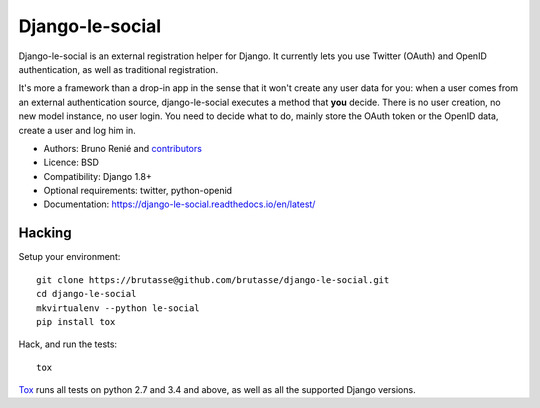 Django-le-social
================

.. image:: https://api.travis-ci.org/brutasse/django-le-social.svg?branch=master
   :alt: Build Status
   :target: https://travis-ci.org/brutasse/django-le-social

Django-le-social is an external registration helper for Django. It currently
lets you use Twitter (OAuth) and OpenID authentication, as well as traditional
registration.

It's more a framework than a drop-in app in the sense that it won't create
any user data for you: when a user comes from an external authentication
source, django-le-social executes a method that **you** decide. There is no
user creation, no new model instance, no user login. You need to decide what
to do, mainly store the OAuth token or the OpenID data, create a user and log
him in.


* Authors: Bruno Renié and `contributors`_
* Licence: BSD
* Compatibility: Django 1.8+
* Optional requirements: twitter, python-openid
* Documentation: https://django-le-social.readthedocs.io/en/latest/

.. _contributors: https://github.com/brutasse/django-le-social/contributors

Hacking
-------

Setup your environment::

    git clone https://brutasse@github.com/brutasse/django-le-social.git
    cd django-le-social
    mkvirtualenv --python le-social
    pip install tox

Hack, and run the tests::

    tox

`Tox`_ runs all tests on python 2.7 and 3.4 and above, as well as all the
supported Django versions.

.. _Tox: https://tox.readthedocs.io


